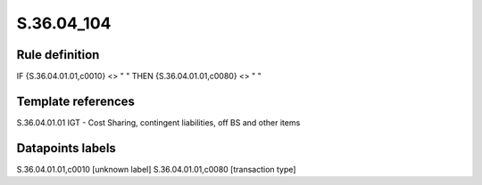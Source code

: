 ===========
S.36.04_104
===========

Rule definition
---------------

IF {S.36.04.01.01,c0010} <> " " THEN {S.36.04.01.01,c0080} <> " "


Template references
-------------------

S.36.04.01.01 IGT - Cost Sharing, contingent liabilities, off BS and other items


Datapoints labels
-----------------

S.36.04.01.01,c0010 [unknown label]
S.36.04.01.01,c0080 [transaction type]



